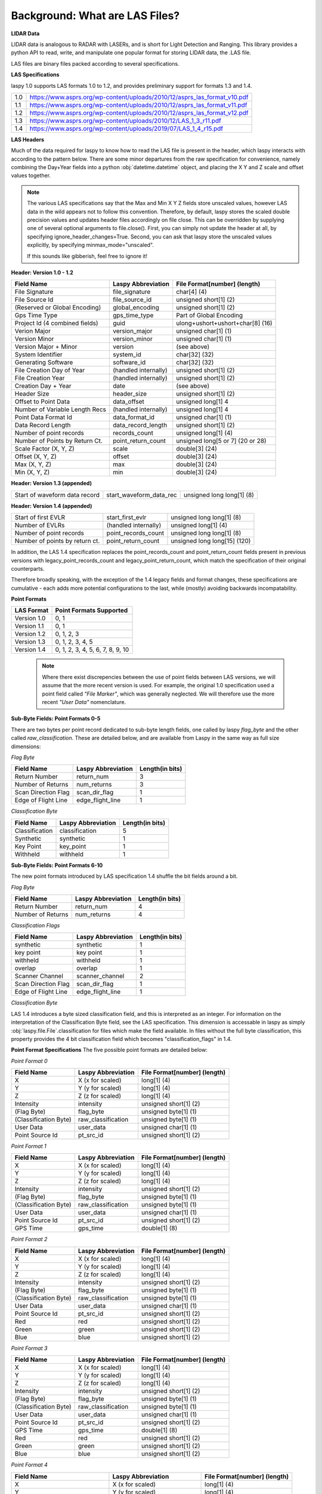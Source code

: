 Background: What are LAS Files?
===============================

**LIDAR Data**

LIDAR data is analogous to RADAR with LASERs, and is short for Light Detection
and Ranging. This library provides a python API to read, write, and manipulate one popular 
format for storing LIDAR data, the .LAS file.

LAS files are binary files packed according to several specifications. 

**LAS Specifications**

laspy 1.0 supports LAS formats 1.0 to 1.2, and provides preliminary support for formats 1.3 and 1.4. 

=== ================================================================================

1.0  https://www.asprs.org/wp-content/uploads/2010/12/asprs_las_format_v10.pdf
1.1  https://www.asprs.org/wp-content/uploads/2010/12/asprs_las_format_v11.pdf
1.2  https://www.asprs.org/wp-content/uploads/2010/12/asprs_las_format_v12.pdf
1.3  https://www.asprs.org/wp-content/uploads/2010/12/LAS_1_3_r11.pdf
1.4  https://www.asprs.org/wp-content/uploads/2019/07/LAS_1_4_r15.pdf

=== ================================================================================
   

**LAS Headers**

Much of the data required for laspy to know how to read the LAS file is present 
in the header, which laspy interacts with according to the pattern below. There are 
some minor departures from the raw specification for convenience, namely combining
the Day+Year fields into a python :obj:`datetime.datetime` object, and placing
the X Y and Z scale and offset values together. 


.. note::

    The various LAS specifications say that the Max and Min X Y Z fields store unscaled values, however
    LAS data in the wild appears not to follow this convention. Therefore, by default, laspy stores
    the scaled double precision values and updates header files accordingly on file close. This can be 
    overridden by supplying one of several optional arguments to file.close(). First, 
    you can simply not update the header at all, by specifying  ignore_header_changes=True.
    Second, you can ask that laspy store the unscaled values explicitly, by specifying minmax_mode="unscaled".

    If this sounds like gibberish, feel free to ignore it!

**Header: Version 1.0 - 1.2**

===============================  ==============================  ==============================
 Field Name                       Laspy Abbreviation              File Format[number] (length)
===============================  ==============================  ==============================
 File Signature                   file_signature                  char[4] (4)
 File Source Id                   file_source_id                  unsigned short[1] (2)
 (Reserved or Global Encoding)    global_encoding                 unsigned short[1] (2)
 Gps Time Type                    gps_time_type                   Part of Global Encoding
 Project Id (4 combined fields)   guid                            ulong+ushort+ushort+char[8] (16)
 Verion Major                     version_major                   unsigned char[1] (1)
 Version Minor                    version_minor                   unsigned char[1] (1)
 Version Major + Minor            version                         (see above)
 System Identifier                system_id                       char[32] (32)
 Generating Software              software_id                     char[32] (32)
 File Creation Day of Year        (handled internally)            unsigned short[1] (2)
 File Creation Year               (handled internally)            unsigned short[1] (2)
 Creation Day + Year              date                            (see above)
 Header Size                      header_size                     unsigned short[1] (2)
 Offset to Point Data             data_offset                     unsigned long[1] 4
 Number of Variable Length Recs   (handled internally)            unsigned long[1] 4
 Point Data Format Id             data_format_id                  unsigned char[1] (1)
 Data Record Length               data_record_length              unsigned short[1] (2)
 Number of point records          records_count                   unsigned long[1] (4)
 Number of Points by Return Ct.   point_return_count              unsigned long[5 or 7] (20 or 28)
 Scale Factor (X, Y, Z)           scale                           double[3] (24)
 Offset (X, Y, Z)                 offset                          double[3] (24)
 Max (X, Y, Z)                    max                             double[3] (24)
 Min (X, Y, Z)                    min                             double[3] (24)
===============================  ==============================  ==============================

**Header: Version 1.3 (appended)**

===============================  ==============================  ==============================
 Start of waveform data record    start_waveform_data_rec         unsigned long long[1] (8)
===============================  ==============================  ==============================

**Header: Version 1.4 (appended)**

===============================  ==============================  ==============================
 Start of first EVLR              start_first_evlr                unsigned long long[1] (8) 
 Number of EVLRs                  (handled internally)            unsigned long[1] (4)
 Number of point records          point_records_count             unsigned long long[1] (8)
 Number of points by return ct.   point_return_count              unsigned long long[15] (120)
===============================  ==============================  ==============================


In addition, the LAS 1.4 specification replaces the point_records_count and point_return_count
fields present in previous versions with legacy_point_records_count and legacy_point_return_count, 
which match the specification of their original counterparts. 

Therefore broadly speaking, with the exception of the 1.4 legacy fields and format changes, these 
specifications are cumulative - each adds more potential configurations to the last, 
while (mostly) avoiding backwards incompatability. 

**Point Formats**

======================  ==================================
 LAS Format              Point Formats Supported
======================  ==================================
 Version 1.0             0, 1
 Version 1.1             0, 1
 Version 1.2             0, 1, 2, 3
 Version 1.3             0, 1, 2, 3, 4, 5
 Version 1.4             0, 1, 2, 3, 4, 5, 6, 7, 8, 9, 10
======================  ==================================

    .. note::
        Where there exist discrepencies between the use of point fields between
        LAS versions, we will assume that the more recent version is used. For example,
        the original 1.0 specification used a point field called *"File Marker"*, which was
        generally neglected. We will therefore use the more recent *"User Data"* nomenclature.


**Sub-Byte Fields: Point Formats 0-5**

There are two bytes per point record dedicated to sub-byte length fields, one called by laspy *flag_byte*
and the other called *raw_classification*. These are detailed below, and are available from Laspy
in the same way as full size dimensions:

*Flag Byte*

======================  ====================  ==============================
 Field Name              Laspy Abbreviation    Length(in bits)
======================  ====================  ==============================
 Return Number           return_num            3
 Number of Returns       num_returns           3
 Scan Direction Flag     scan_dir_flag         1
 Edge of Flight Line     edge_flight_line      1
======================  ====================  ==============================


*Classification Byte*

======================  ====================  ==============================
 Field Name              Laspy Abbreviation    Length(in bits)
======================  ====================  ==============================
 Classification          classification        5
 Synthetic               synthetic             1
 Key Point               key_point             1
 Withheld                withheld              1
======================  ====================  ==============================


**Sub-Byte Fields: Point Formats 6-10**

The new point formats introduced by LAS specification 1.4 shuffle the bit fields 
around a bit. 

*Flag Byte*

======================  ====================  ==============================
 Field Name              Laspy Abbreviation    Length(in bits)
======================  ====================  ==============================
 Return Number           return_num            4
 Number of Returns       num_returns           4
======================  ====================  ==============================

*Classification Flags*

======================  =====================  ==============================
 Field Name              Laspy Abbreviation     Length(in bits)
======================  =====================  ==============================
 synthetic               synthetic              1
 key point               key point              1
 withheld                withheld               1
 overlap                 overlap                1
 Scanner Channel         scanner_channel        2
 Scan Direction Flag     scan_dir_flag          1
 Edge of Flight Line     edge_flight_line       1
======================  =====================  ==============================

*Classification Byte*

LAS 1.4 introduces a byte sized classification field, and this is interpreted 
as an integer. For information on the interpretation of the Classification Byte
field, see the LAS specification. This dimension is accessable in laspy as simply
:obj:`laspy.file.File`.classification for files which make the field available. 
In files without the full byte classification, this property provides the 4 bit 
classification field which becomes "classification_flags" in 1.4. 


**Point Format Specifications**
The five possible point formats are detailed below:

*Point Format 0*

======================  ====================  ==============================
 Field Name              Laspy Abbreviation    File Format[number] (length)
======================  ====================  ==============================
 X                       X (x for scaled)      long[1] (4)
 Y                       Y (y for scaled)      long[1] (4)
 Z                       Z (z for scaled)      long[1] (4)
 Intensity               intensity             unsigned short[1] (2)
 (Flag Byte)             flag_byte             unsigned byte[1]  (1)
 (Classification Byte)   raw_classification    unsigned byte[1]  (1)
 User Data               user_data             unsigned char[1]  (1)
 Point Source Id         pt_src_id             unsigned short[1] (2)
======================  ====================  ==============================

*Point Format 1*

======================  ====================  ==============================
 Field Name              Laspy Abbreviation    File Format[number] (length)
======================  ====================  ==============================
 X                       X (x for scaled)      long[1] (4)
 Y                       Y (y for scaled)      long[1] (4)
 Z                       Z (z for scaled)      long[1] (4)
 Intensity               intensity             unsigned short[1] (2)
 (Flag Byte)             flag_byte             unsigned byte[1]  (1)
 (Classification Byte)   raw_classification    unsigned byte[1]  (1)
 User Data               user_data             unsigned char[1]  (1)
 Point Source Id         pt_src_id             unsigned short[1] (2)
 GPS Time                gps_time              double[1] (8)
======================  ====================  ==============================

*Point Format 2*

======================  ====================  ==============================
 Field Name              Laspy Abbreviation    File Format[number] (length)
======================  ====================  ==============================
 X                       X (x for scaled)      long[1] (4)
 Y                       Y (y for scaled)      long[1] (4)
 Z                       Z (z for scaled)      long[1] (4)
 Intensity               intensity             unsigned short[1] (2)
 (Flag Byte)             flag_byte             unsigned byte[1]  (1)
 (Classification Byte)   raw_classification    unsigned byte[1]  (1)
 User Data               user_data             unsigned char[1]  (1)
 Point Source Id         pt_src_id             unsigned short[1] (2)
 Red                     red                   unsigned short[1] (2)
 Green                   green                 unsigned short[1] (2)
 Blue                    blue                  unsigned short[1] (2)
======================  ====================  ==============================

*Point Format 3*

======================  ====================  ==============================
 Field Name              Laspy Abbreviation    File Format[number] (length)
======================  ====================  ==============================
 X                       X (x for scaled)      long[1] (4)
 Y                       Y (y for scaled)      long[1] (4)
 Z                       Z (z for scaled)      long[1] (4)
 Intensity               intensity             unsigned short[1] (2)
 (Flag Byte)             flag_byte             unsigned byte[1]  (1)
 (Classification Byte)   raw_classification    unsigned byte[1]  (1)
 User Data               user_data             unsigned char[1]  (1)
 Point Source Id         pt_src_id             unsigned short[1] (2)
 GPS Time                gps_time              double[1] (8)
 Red                     red                   unsigned short[1] (2)
 Green                   green                 unsigned short[1] (2)
 Blue                    blue                  unsigned short[1] (2)
======================  ====================  ==============================

*Point Format 4*

===============================  ==============================  ==============================
 Field Name                       Laspy Abbreviation              File Format[number] (length)
===============================  ==============================  ==============================
 X                                X (x for scaled)                long[1] (4)
 Y                                Y (y for scaled)                long[1] (4)
 Z                                Z (z for scaled)                long[1] (4)
 Intensity                        intensity                       unsigned short[1] (2)
 (Flag Byte)                      flag_byte                       unsigned byte[1]  (1)
 (Classification Byte)            raw_classification              unsigned byte[1]  (1)
 User Data                        user_data                       unsigned char[1]  (1)
 Point Source Id                  pt_src_id                       unsigned short[1] (2)
 GPS Time                         gps_time                        double[1] (8)
 Wave Packet Descriptor Index     wavefm_packet_desc_index        unsigned char[1] (1)
 Byte Offset to Waveform Data     byte_offset_to_waveform_data    unsigned long long[1] (8)
 Waveform Packet Size             waveform_packet_size            unsigned long[1] (4)
 Return Point Waveform Location   return_pt_waveform_loc          float[1] (4)
 X(t)                             x_t                             float[1] (4)
 Y(t)                             y_t                             float[1] (4)
 Z(t)                             z_t                             float[1] (4)
===============================  ==============================  ==============================

*Point Format 5*

===============================  ==============================  ==============================
 Field Name                       Laspy Abbreviation              File Format[number] (length)
===============================  ==============================  ==============================
 X                                X (x for scaled)                long[1] (4)
 Y                                Y (y for scaled)                long[1] (4)
 Z                                Z (z for scaled)                long[1] (4)
 Intensity                        intensity                       unsigned short[1] (2)
 (Flag Byte)                      flag_byte                       unsigned byte[1]  (1)
 (Classification Byte)            raw_classification              unsigned byte[1]  (1)
 User Data                        user_data                       unsigned char[1]  (1)
 Point Source Id                  pt_src_id                       unsigned short[1] (2)
 GPS Time                         gps_time                        double[1] (8)
 Red                              red                             unsigned short[1] (2)
 Green                            green                           unsigned short[1] (2)
 Blue                             blue                            unsigned short[1] (2)
 Wave Packet Descriptor Index     wavefm_packet_desc_index        unsigned char[1] (1)
 Byte Offset to Waveform Data     byte_offset_to_waveform_data    unsigned long long[1] (8)
 Waveform Packet Size             waveform_packet_size            unsigned long[1] (4)
 Return Point Waveform Location   return_pt_waveform_loc          float[1] (4)
 X(t)                             x_t                             float[1] (4)
 Y(t)                             y_t                             float[1] (4)
 Z(t)                             z_t                             float[1] (4)
===============================  ==============================  ==============================

*Point Format 6*

===============================  ==============================  ==============================
 Field Name                       Laspy Abbreviation              File Format[number] (length)
===============================  ==============================  ==============================
 X                                X (x for scaled)                long[1] (4)
 Y                                Y (y for scaled)                long[1] (4)
 Z                                Z (z for scaled)                long[1] (4)
 Intensity                        intensity                       unsigned short[1] (2)
 (Flag Byte)                      flag_byte                       unsigned byte[1]  (1)
 (Classification Flags)           classification_flags            unsigned byte[1]  (1)
 classification                   classification                  unsigned byte[1] (1)
 User Data                        user_data                       unsigned char[1]  (1)
 Scan Angle                       scan_angle                      short[1] (2)
 Point Source Id                  pt_src_id                       unsigned short[1] (2)
 GPS Time                         gps_time                        double[1] (8)
===============================  ==============================  ==============================

*Point Format 7*

===============================  ==============================  ==============================
 Field Name                       Laspy Abbreviation              File Format[number] (length)
===============================  ==============================  ==============================
 X                                X (x for scaled)                long[1] (4)
 Y                                Y (y for scaled)                long[1] (4)
 Z                                Z (z for scaled)                long[1] (4)
 Intensity                        intensity                       unsigned short[1] (2)
 (Flag Byte)                      flag_byte                       unsigned byte[1]  (1)
 (Classification Flags)           classification_flags            unsigned byte[1]  (1)
 classification                   classification                  unsigned byte[1] (1)
 User Data                        user_data                       unsigned char[1]  (1)
 Scan Angle                       scan_angle                      short[1] (2)
 Point Source Id                  pt_src_id                       unsigned short[1] (2)
 GPS Time                         gps_time                        double[1] (8)
 Red                              red                             unsigned short[1] (2)
 Green                            green                           unsigned short[1] (2)
 Blue                             blue                            unsigned short[1] (2)
===============================  ==============================  ==============================

*Point Format 8*

===============================  ==============================  ==============================
 Field Name                       Laspy Abbreviation              File Format[number] (length)
===============================  ==============================  ==============================
 X                                X (x for scaled)                long[1] (4)
 Y                                Y (y for scaled)                long[1] (4)
 Z                                Z (z for scaled)                long[1] (4)
 Intensity                        intensity                       unsigned short[1] (2)
 (Flag Byte)                      flag_byte                       unsigned byte[1]  (1)
 (Classification Flags)           classification_flags            unsigned byte[1]  (1)
 classification                   classification                  unsigned byte[1] (1)
 User Data                        user_data                       unsigned char[1]  (1)
 Scan Angle                       scan_angle                      short[1] (2)
 Point Source Id                  pt_src_id                       unsigned short[1] (2)
 GPS Time                         gps_time                        double[1] (8)
 Red                              red                             unsigned short[1] (2)
 Green                            green                           unsigned short[1] (2)
 Blue                             blue                            unsigned short[1] (2)
 Near Infared                     nir                             unsigned short[1] (2)
===============================  ==============================  ==============================

*Point Format 9*

===============================  ==============================  ==============================
 Field Name                       Laspy Abbreviation              File Format[number] (length)
===============================  ==============================  ==============================
 X                                X (x for scaled)                long[1] (4)
 Y                                Y (y for scaled)                long[1] (4)
 Z                                Z (z for scaled)                long[1] (4)
 Intensity                        intensity                       unsigned short[1] (2)
 (Flag Byte)                      flag_byte                       unsigned byte[1]  (1)
 (Classification Flags)           classification_flags            unsigned byte[1]  (1)
 classification                   classification                  unsigned byte[1] (1)
 User Data                        user_data                       unsigned char[1]  (1)
 Scan Angle                       scan_angle                      short[1] (2)
 Point Source Id                  pt_src_id                       unsigned short[1] (2)
 GPS Time                         gps_time                        double[1] (8)
 Wave Packet Descriptor Index     wavefm_packet_desc_index        unsigned char[1] (1)
 Byte Offset to Waveform Data     byte_offset_to_waveform_data    unsigned long long[1] (8)
 Waveform Packet Size             waveform_packet_size            unsigned long[1] (4)
 Return Point Waveform Location   return_pt_waveform_loc          float[1] (4)
 X(t)                             x_t                             float[1] (4)
 Y(t)                             y_t                             float[1] (4)
 Z(t)                             z_t                             float[1] (4)
===============================  ==============================  ==============================

*Point Format 10*

===============================  ==============================  ==============================
 Field Name                       Laspy Abbreviation              File Format[number] (length)
===============================  ==============================  ==============================
 X                                X (x for scaled)                long[1] (4)
 Y                                Y (y for scaled)                long[1] (4)
 Z                                Z (z for scaled)                long[1] (4)
 Intensity                        intensity                       unsigned short[1] (2)
 (Flag Byte)                      flag_byte                       unsigned byte[1]  (1)
 (Classification Flags)           classification_flags            unsigned byte[1]  (1)
 classification                   classification                  unsigned byte[1] (1)
 User Data                        user_data                       unsigned char[1]  (1)
 Scan Angle                       scan_angle                      short[1] (2)
 Point Source Id                  pt_src_id                       unsigned short[1] (2)
 GPS Time                         gps_time                        double[1] (8)
 Red                              red                             unsigned short[1] (2)
 Green                            green                           unsigned short[1] (2)
 Blue                             blue                            unsigned short[1] (2)
 Near Infared                     nir                             unsigned short[1] (2)
 Wave Packet Descriptor Index     wavefm_packet_desc_index        unsigned char[1] (1)
 Byte Offset to Waveform Data     byte_offset_to_waveform_data    unsigned long long[1] (8)
 Waveform Packet Size             waveform_packet_size            unsigned long[1] (4)
 Return Point Waveform Location   return_pt_waveform_loc          float[1] (4)
 X(t)                             x_t                             float[1] (4)
 Y(t)                             y_t                             float[1] (4)
 Z(t)                             z_t                             float[1] (4)
===============================  ==============================  ==============================

**Variable Length Records, Extended Variable Length Records**

Each LAS file can also contain a number of variable length records, or VLRs. These can
be used to store specific georeferencing information, or user/software specific 
data. When laspy recognizes a specific type of VLR, it attempts to parse the VLR_body data, and
provides a simple API to interact with these fields. 

The LAS 1.3 specification also adds the concept of an extended VLR. In 1.3, waveform
data is stored at the end of the file in a variable length record which can contain
more data than the original VLR, due to the larger data type for the "rec_len_after_header" field. 
This EVLR is known as the Waveform Data Packet Record. 

In the LAS 1.4 specification, more than one EVLR may be present. The headers to these
newer formats therefore provide the byte offset to the Waveform Data Packet Record, 
as well as the byte offset to the first EVLR record. These numbers may be the same 
or different. 

To summarize in tabular form, LAS files follow the following structure:

:obj:`laspy.header.VLR` Attributes:

======================  ===============  ======================
 Name                    Format in File   Length
======================  ===============  ======================
reserved                Unsigned Short    2
user_id                 Character         16
record_id               Unsigned Short    2
rec_len_after_header    Unsigned Short    2
description             Character         32
VLR_body                Raw Bytes         rec_len_after_header
======================  ===============  ======================

Additionally, when laspy is able to parse a VLR_body, it provides an attribute called parsed_body, which 
gives a numpy array of the VLR_body members. Also, several methods comprise the VLR_body api:
parse_data, pack_data, and body_summary. The first unpacks data to parsed_body from VLR_body, while
the second packs data from parsed_body to VLR_body. The last prints a simple summary of the parsed VLR body. 



:obj:`laspy.header.EVLR` Attributes:

======================  ==================  ======================
 Name                    Format in File      Length
======================  ==================  ======================
reserved                Unsigned Short       2
user_id                 Character            16
record_id               Unsigned Short       2
rec_len_after_header    Unsigned LongLong    8
description             Character            32
VLR_body                Raw Bytes            rec_len_after_header
======================  ==================  ======================


== =========================
 #  Formats 1.0 through 1.2
== =========================
 1  Header
 2  VLR(s)
 3  Point Records
== =========================

\

== ============================= 
 #  Format 1.3
== =============================
 1  Header
 2  VLR(s)
 3  Point Records
 4  Waveform Data Packet Record
== =============================

\

== ============================================= 
 #  Format 1.4
== =============================================
 1  Header
 2  VLR(s)
 3  Point Records
 4  EVLR(s), including Waveform Data if present
== =============================================

\
